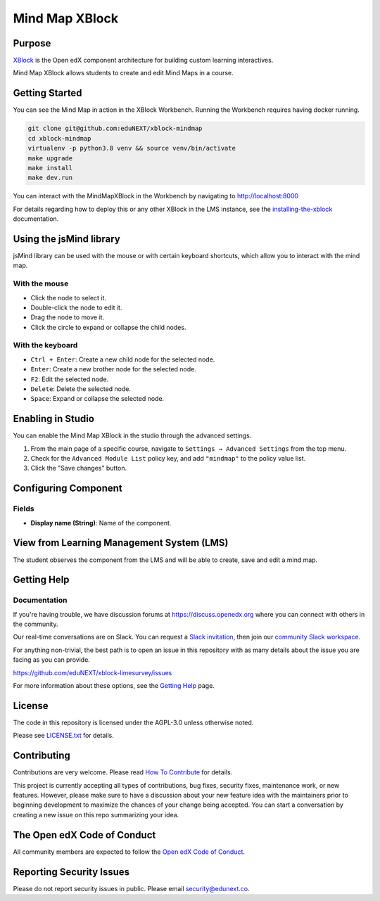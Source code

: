 Mind Map XBlock
#################

|status-badge| |license-badge| |ci-badge|

Purpose
*******

`XBlock`_ is the Open edX component architecture for building custom learning interactives.

.. _XBlock: https://openedx.org/r/xblock

Mind Map XBlock allows students to create and edit Mind Maps in a course.


Getting Started
***************
You can see the Mind Map in action in the XBlock Workbench. Running the Workbench requires
having docker running.

.. code:: bash

    git clone git@github.com:eduNEXT/xblock-mindmap
    cd xblock-mindmap
    virtualenv -p python3.8 venv && source venv/bin/activate
    make upgrade
    make install
    make dev.run

You can interact with the MindMapXBlock in the Workbench by navigating to http://localhost:8000

For details regarding how to deploy this or any other XBlock in the LMS instance, see the `installing-the-xblock`_ documentation.

.. _installing-the-xblock: https://edx.readthedocs.io/projects/xblock-tutorial/en/latest/edx_platform/devstack.html#installing-the-xblock


Using the jsMind library
************************
jsMind library can be used with the mouse or with certain keyboard shortcuts, which allow you to
interact with the mind map.

With the mouse
==============
- Click the node to select it.
- Double-click the node to edit it.
- Drag the node to move it.
- Click the circle to expand or collapse the child nodes.

With the keyboard
=================
- ``Ctrl + Enter``: Create a new child node for the selected node.
- ``Enter``: Create a new brother node for the selected node.
- ``F2``: Edit the selected node.
- ``Delete``: Delete the selected node.
- ``Space``: Expand or collapse the selected node.


Enabling in Studio
******************

You can enable the Mind Map XBlock in the studio through the advanced settings.

.. image:: https://github.com/eduNEXT/xblock-mindmap/assets/64033729/52b644de-4cd4-4971-abba-83f08e7aacdb

1. From the main page of a specific course, navigate to ``Settings → Advanced Settings`` from the top menu.
2. Check for the ``Advanced Module List`` policy key, and add ``"mindmap"`` to the policy value list.
3. Click the "Save changes" button.


Configuring Component
*********************

.. image:: https://github.com/eduNEXT/xblock-mindmap/assets/64033729/8a6da9d7-10d3-4803-a085-e84a68e2f066

Fields
======
- **Display name (String)**: Name of the component.


View from Learning Management System (LMS)
******************************************

.. image:: https://github.com/eduNEXT/xblock-mindmap/assets/64033729/67be4ebf-4d0e-44c8-ac61-173756da01d1

The student observes the component from the LMS and will be able to create, save and edit a mind map.


Getting Help
************

Documentation
=============

If you're having trouble, we have discussion forums at https://discuss.openedx.org where you can
connect with others in the community.

Our real-time conversations are on Slack. You can request a `Slack invitation`_, then join our
`community Slack workspace`_.

For anything non-trivial, the best path is to open an issue in this repository with as many details
about the issue you are facing as you can provide.

https://github.com/eduNEXT/xblock-limesurvey/issues

For more information about these options, see the `Getting Help`_ page.

.. _Slack invitation: https://openedx.org/slack
.. _community Slack workspace: https://openedx.slack.com/
.. _Getting Help: https://openedx.org/getting-help


License
*******

The code in this repository is licensed under the AGPL-3.0 unless otherwise noted.

Please see `LICENSE.txt <LICENSE.txt>`_ for details.


Contributing
************

Contributions are very welcome.
Please read `How To Contribute <https://openedx.org/r/how-to-contribute>`_ for details.

This project is currently accepting all types of contributions, bug fixes, security fixes, maintenance
work, or new features.  However, please make sure to have a discussion about your new feature idea with
the maintainers prior to beginning development to maximize the chances of your change being accepted.
You can start a conversation by creating a new issue on this repo summarizing your idea.


The Open edX Code of Conduct
****************************

All community members are expected to follow the `Open edX Code of Conduct`_.

.. _Open edX Code of Conduct: https://openedx.org/code-of-conduct/


Reporting Security Issues
*************************

Please do not report security issues in public. Please email security@edunext.co.

.. |pypi-badge| image:: https://img.shields.io/pypi/v/xblock-mindmap.svg
    :target: https://pypi.python.org/pypi/xblock-mindmap/
    :alt: PyPI

.. |ci-badge| image:: https://github.com/eduNEXT/xblock-mindmap/workflows/Python%20CI/badge.svg?branch=main
    :target: https://github.com/eduNEXT/xblock-mindmap/actions
    :alt: CI

.. |codecov-badge| image:: https://codecov.io/github/eduNEXT/xblock-mindmap/coverage.svg?branch=main
    :target: https://codecov.io/github/eduNEXT/xblock-mindmap?branch=main
    :alt: Codecov

.. |pyversions-badge| image:: https://img.shields.io/pypi/pyversions/xblock-mindmap.svg
    :target: https://pypi.python.org/pypi/xblock-mindmap/
    :alt: Supported Python versions

.. |license-badge| image:: https://img.shields.io/github/license/eduNEXT/xblock-mindmap.svg
    :target: https://github.com/eduNEXT/xblock-mindmap/blob/main/LICENSE.txt
    :alt: License

.. TODO: Choose one of the statuses below and remove the other status-badge lines.
.. |status-badge| image:: https://img.shields.io/badge/Status-Experimental-yellow
.. .. |status-badge| image:: https://img.shields.io/badge/Status-Maintained-brightgreen
.. .. |status-badge| image:: https://img.shields.io/badge/Status-Deprecated-orange
.. .. |status-badge| image:: https://img.shields.io/badge/Status-Unsupported-red
